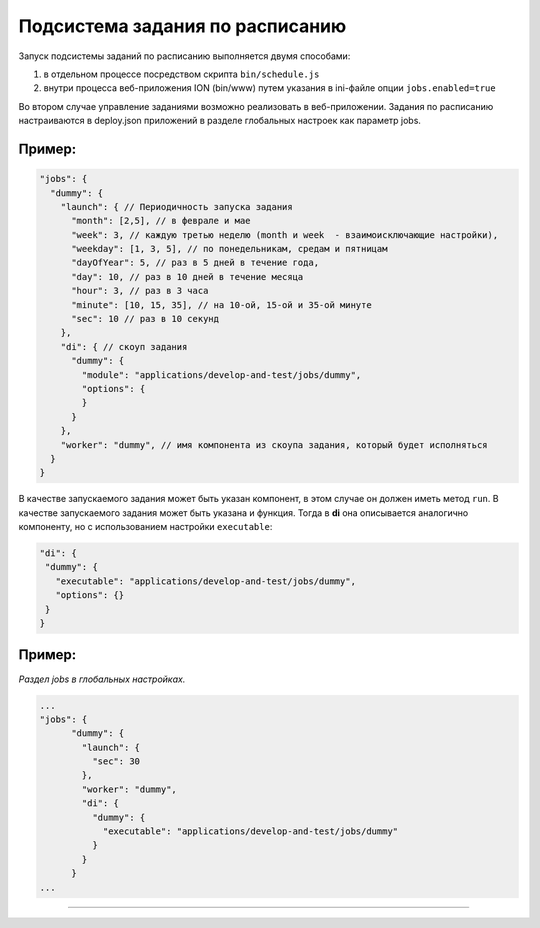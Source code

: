 Подсистема задания по расписанию
================================

Запуск подсистемы заданий по расписанию выполняется двумя способами:


#. в отдельном процессе посредством скрипта ``bin/schedule.js``
#. внутри процесса веб-приложения ION (bin/www) путем указания в ini-файле опции ``jobs.enabled=true``

Во втором случае управление заданиями возможно реализовать в веб-приложении.
Задания по расписанию настраиваются в deploy.json приложений в разделе глобальных настроек как параметр jobs.

Пример:
-------

.. code-block:: js

       "jobs": {
         "dummy": {
           "launch": { // Периодичность запуска задания
             "month": [2,5], // в феврале и мае
             "week": 3, // каждую третью неделю (month и week  - взаимоисключающие настройки),
             "weekday": [1, 3, 5], // по понедельникам, средам и пятницам
             "dayOfYear": 5, // раз в 5 дней в течение года,
             "day": 10, // раз в 10 дней в течение месяца
             "hour": 3, // раз в 3 часа 
             "minute": [10, 15, 35], // на 10-ой, 15-ой и 35-ой минуте
             "sec": 10 // раз в 10 секунд
           },
           "di": { // скоуп задания
             "dummy": {
               "module": "applications/develop-and-test/jobs/dummy",
               "options": {
               }
             }
           },
           "worker": "dummy", // имя компонента из скоупа задания, который будет исполняться
         }
       }

В качестве запускаемого задания может быть указан компонент, в этом случае он должен иметь метод ``run``. В качестве запускаемого задания может быть указана и функция. Тогда в **di** она описывается аналогично компоненту, но с использованием настройки ``executable``\ :

.. code-block:: js

   "di": {
    "dummy": {
      "executable": "applications/develop-and-test/jobs/dummy",
      "options": {}
    }
   }

Пример:
-------

*Раздел jobs в глобальных настройках.*

.. code-block:: js

   ...
   "jobs": {
         "dummy": {
           "launch": {
             "sec": 30
           },
           "worker": "dummy",
           "di": {
             "dummy": {
               "executable": "applications/develop-and-test/jobs/dummy"
             }
           }
         }
   ...

----
